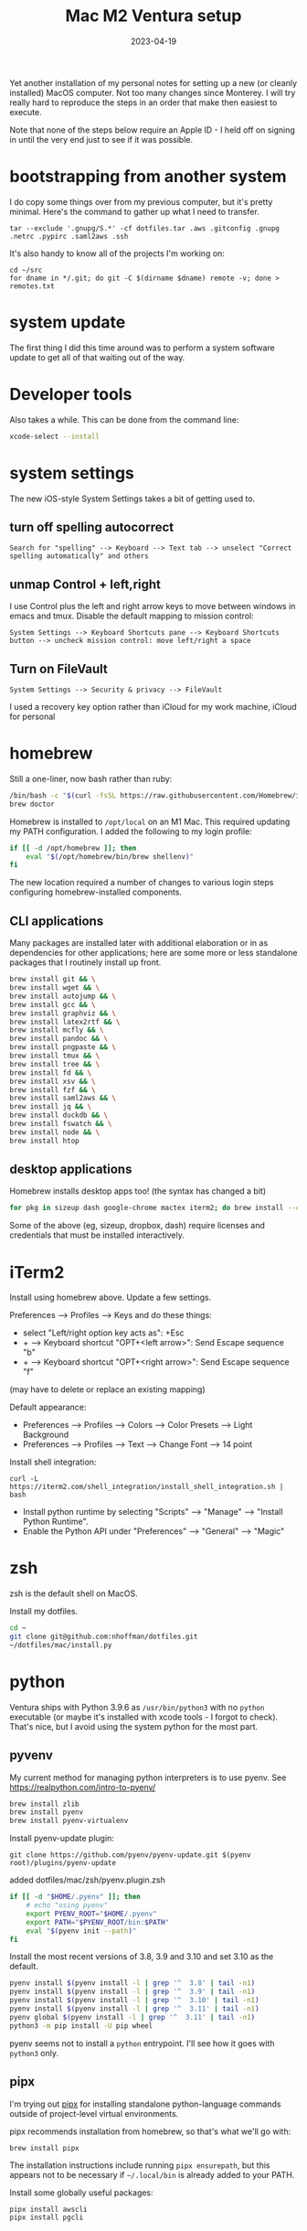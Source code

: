 #+TITLE: Mac M2 Ventura setup
#+DATE: 2023-04-19
#+CATEGORY: notes
#+FILETAGS: mac
#+PROPERTY: header-args :eval no
#+OPTIONS: ^:nil

Yet another installation of my personal notes for setting up a new (or
cleanly installed) MacOS computer. Not too many changes since
Monterey. I will try really hard to reproduce the steps in an order
that make then easiest to execute.

Note that none of the steps below require an Apple ID - I held off on
signing in until the very end just to see if it was possible.

* bootstrapping from another system

I do copy some things over from my previous computer, but it's pretty
minimal. Here's the command to gather up what I need to transfer.

: tar --exclude '.gnupg/S.*' -cf dotfiles.tar .aws .gitconfig .gnupg .netrc .pypirc .saml2aws .ssh

It's also handy to know all of the projects I'm working on:

: cd ~/src
: for dname in */.git; do git -C $(dirname $dname) remote -v; done > remotes.txt

* system update

The first thing I did this time around was to perform a system software update
to get all of that waiting out of the way.

* Developer tools

Also takes a while. This can be done from the command line:

#+BEGIN_SRC sh
xcode-select --install
#+END_SRC

* system settings

The new iOS-style System Settings takes a bit of getting used to.

** turn off spelling autocorrect
: Search for "spelling" --> Keyboard --> Text tab --> unselect "Correct spelling automatically" and others
** unmap Control + left,right

I use Control plus the left and right arrow keys to move between
windows in emacs and tmux. Disable the default mapping to mission
control:

: System Settings --> Keyboard Shortcuts pane --> Keyboard Shortcuts button --> uncheck mission control: move left/right a space

** Turn on FileVault

: System Settings --> Security & privacy --> FileVault

I used a recovery key option rather than iCloud for my work machine, iCloud for personal

* homebrew

Still a one-liner, now bash rather than ruby:

#+BEGIN_SRC sh
/bin/bash -c "$(curl -fsSL https://raw.githubusercontent.com/Homebrew/install/HEAD/install.sh)"
brew doctor
#+END_SRC

Homebrew is installed to =/opt/local= on an M1 Mac. This required
updating my PATH configuration. I added the following to my login
profile:

#+BEGIN_SRC sh
if [[ -d /opt/homebrew ]]; then
    eval "$(/opt/homebrew/bin/brew shellenv)"
fi
#+END_SRC

The new location required a number of changes to various login steps configuring
homebrew-installed components.

** CLI applications

Many packages are installed later with additional elaboration or in as
dependencies for other applications; here are some more or less
standalone packages that I routinely install up front.

#+BEGIN_SRC sh
brew install git && \
brew install wget && \
brew install autojump && \
brew install gcc && \
brew install graphviz && \
brew install latex2rtf && \
brew install mcfly && \
brew install pandoc && \
brew install pngpaste && \
brew install tmux && \
brew install tree && \
brew install fd && \
brew install xsv && \
brew install fzf && \
brew install saml2aws && \
brew install jq && \
brew install duckdb && \
brew install fswatch && \
brew install node && \
brew install htop
#+END_SRC

** desktop applications

Homebrew installs desktop apps too! (the syntax has changed a bit)

#+BEGIN_SRC sh
for pkg in sizeup dash google-chrome mactex iterm2; do brew install --cask $pkg; done
#+END_SRC

Some of the above (eg, sizeup, dropbox, dash) require licenses and
credentials that must be installed interactively.

* iTerm2

Install using homebrew above. Update a few settings.

Preferences --> Profiles --> Keys and do these things:
- select "Left/right option key acts as": +Esc
- + --> Keyboard shortcut "OPT+<left arrow>": Send Escape sequence "b"
- + --> Keyboard shortcut "OPT+<right arrow>": Send Escape sequence "f"

(may have to delete or replace an existing mapping)

Default appearance:

- Preferences --> Profiles --> Colors --> Color Presets --> Light Background
- Preferences --> Profiles --> Text --> Change Font --> 14 point

Install shell integration:

: curl -L https://iterm2.com/shell_integration/install_shell_integration.sh | bash

- Install python runtime by selecting "Scripts" --> "Manage" --> "Install Python Runtime".
- Enable the Python API under "Preferences" --> "General" --> "Magic"

* zsh

zsh is the default shell on MacOS.

Install my dotfiles.

#+BEGIN_SRC sh
cd ~
git clone git@github.com:nhoffman/dotfiles.git
~/dotfiles/mac/install.py
#+END_SRC

* python

Ventura ships with Python 3.9.6 as =/usr/bin/python3= with no
=python= executable (or maybe it's installed with xcode tools - I forgot to check). That's nice, but I avoid using the system python for the most part.

** pyvenv

My current method for managing python interpreters is to
use pyenv. See https://realpython.com/intro-to-pyenv/

#+begin_src sh
brew install zlib
brew install pyenv
brew install pyenv-virtualenv
#+end_src

Install pyenv-update plugin:

: git clone https://github.com/pyenv/pyenv-update.git $(pyenv root)/plugins/pyenv-update

added dotfiles/mac/zsh/pyenv.plugin.zsh

#+begin_src sh
if [[ -d "$HOME/.pyenv" ]]; then
    # echo "using pyenv"
    export PYENV_ROOT="$HOME/.pyenv"
    export PATH="$PYENV_ROOT/bin:$PATH"
    eval "$(pyenv init --path)"
fi
#+end_src

Install the most recent versions of 3.8, 3.9 and 3.10 and set 3.10 as the default.

#+begin_src sh
pyenv install $(pyenv install -l | grep '^  3.8' | tail -n1)
pyenv install $(pyenv install -l | grep '^  3.9' | tail -n1)
pyenv install $(pyenv install -l | grep '^  3.10' | tail -n1)
pyenv install $(pyenv install -l | grep '^  3.11' | tail -n1)
pyenv global $(pyenv install -l | grep '^  3.11' | tail -n1)
python3 -m pip install -U pip wheel
#+end_src

pyenv seems not to install a =python= entrypoint. I'll see how it goes with
=python3= only.

** pipx

I'm trying out [[https://github.com/pypa/pipx][pipx]] for installing standalone python-language commands outside
of project-level virtual environments.

pipx recommends installation from homebrew, so that's what we'll go with:

#+begin_src shell
brew install pipx
#+end_src

The installation instructions include running =pipx ensurepath=, but
this appears not to be necessary if =~/.local/bin= is already added to
your PATH.

Install some globally useful packages:

#+begin_src shell
pipx install awscli
pipx install pgcli
#+end_src

* emacs

Since I moved off of Intel macs, I have been using the [[https://github.com/d12frosted/homebrew-emacs-plus][Homebrew
emacs-plus]] project, which seems great so far.

#+BEGIN_SRC sh
brew install libressl
brew install aspell
brew install gpg
brew tap d12frosted/emacs-plus
brew install emacs-plus
#+END_SRC

Check out my .emacs.d and run setup scripts.

#+BEGIN_SRC sh
cd ~
git clone git@github.com:nhoffman/emacs-config.git .emacs.d
#+END_SRC

Run setup scripts:

#+BEGIN_SRC sh
cd ~/.emacs.d
bin/python-setup.sh
#+END_SRC

The main inconvenience was having to adapt my [[https://github.com/nhoffman/emacs-config/blob/master/init.bash][startup script]] to juggle M1 Mac,
x86 Mac, and linux. Here's the relevant portion.

#+BEGIN_SRC sh
if [[ $(uname) == 'Darwin' ]]; then
    if [[ $(uname -m) == 'arm64' ]]; then
        # assume we are using emacs-plus
        EMACS=/opt/homebrew/bin/emacs
        EMACS_BIN=/opt/homebrew/bin/emacsclient
    else
        EMACS=/Applications/Emacs.app/Contents/MacOS/Emacs
        EMACS_BIN=/Applications/Emacs.app/Contents/MacOS/bin
    fi
    alias emacs="$EMACS"
    # provides emacsclient
    export PATH=$EMACS_BIN:$PATH
else
    EMACS=$(readlink -f emacs)
fi
#+END_SRC

* R

Installed with =brew install --cask r=.

Some packages that I know I'll need:

#+BEGIN_SRC sh
R --slave << EOF
packages <- c("lattice", "RSQLite", "latticeExtra", "argparse", "data.table", "tidyverse")
install.packages(packages, repos="http://cran.fhcrc.org/", dependencies=TRUE, clean=TRUE, Ncpus=4)
EOF
#+END_SRC

Wow, this takes a long time!

Also:

#+BEGIN_SRC sh
brew install --cask rstudio
#+END_SRC

* postgresql

Install from https://postgresapp.com/downloads.html

This installs multiple versions of postgres. My zsh profiile includes the path
to the CLI for the latest version, eg:

#+BEGIN_SRC sh
PATH="/Applications/Postgres.app/Contents/Versions/latest/bin:$PATH"
#+END_SRC

* Docker desktop

Use Homebrew.

: brew install --cask docker
